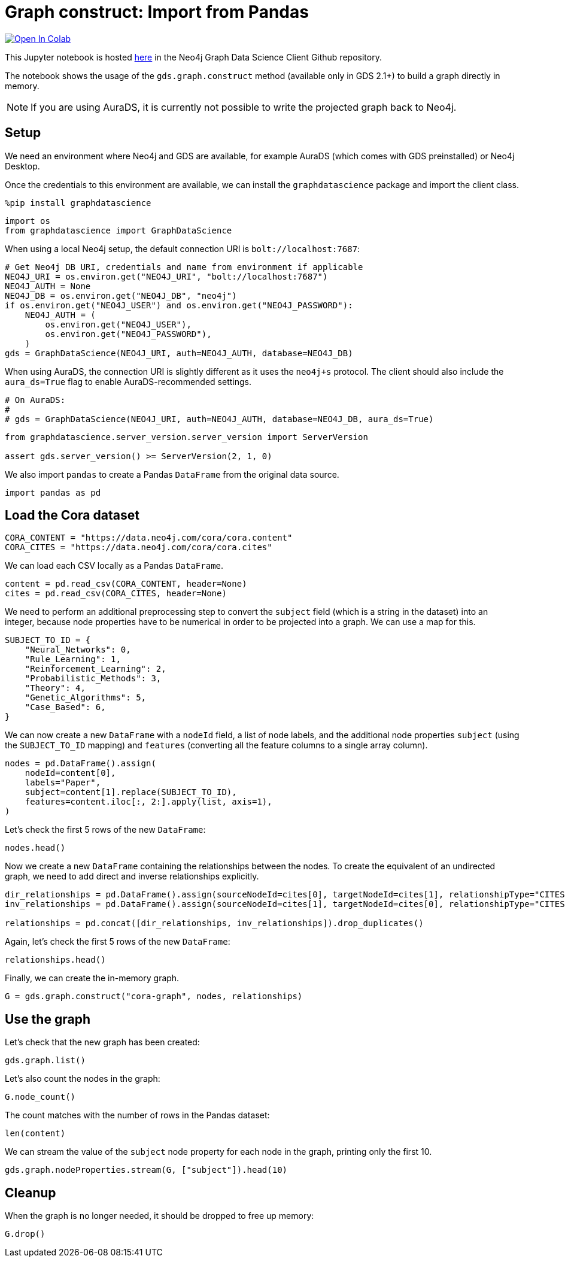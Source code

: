 // DO NOT EDIT - AsciiDoc file generated automatically

= Graph construct: Import from Pandas


https://colab.research.google.com/github/neo4j/graph-data-science-client/blob/main/examples/load-data-via-graph-construction.ipynb[image:https://colab.research.google.com/assets/colab-badge.svg[Open
In Colab]]


This Jupyter notebook is hosted
https://github.com/neo4j/graph-data-science-client/blob/main/examples/load-data-via-graph-construction.ipynb[here]
in the Neo4j Graph Data Science Client Github repository.

The notebook shows the usage of the `+gds.graph.construct+` method
(available only in GDS 2.1+) to build a graph directly in memory.

NOTE: If you are using AuraDS, it is currently not possible to write the
projected graph back to Neo4j.

== Setup

We need an environment where Neo4j and GDS are available, for example
AuraDS (which comes with GDS preinstalled) or Neo4j Desktop.

Once the credentials to this environment are available, we can install
the `+graphdatascience+` package and import the client class.

[source, python, role=no-test]
----
%pip install graphdatascience
----

[source, python, role=no-test]
----
import os
from graphdatascience import GraphDataScience
----

When using a local Neo4j setup, the default connection URI is
`+bolt://localhost:7687+`:

[source, python, role=no-test]
----
# Get Neo4j DB URI, credentials and name from environment if applicable
NEO4J_URI = os.environ.get("NEO4J_URI", "bolt://localhost:7687")
NEO4J_AUTH = None
NEO4J_DB = os.environ.get("NEO4J_DB", "neo4j")
if os.environ.get("NEO4J_USER") and os.environ.get("NEO4J_PASSWORD"):
    NEO4J_AUTH = (
        os.environ.get("NEO4J_USER"),
        os.environ.get("NEO4J_PASSWORD"),
    )
gds = GraphDataScience(NEO4J_URI, auth=NEO4J_AUTH, database=NEO4J_DB)
----

When using AuraDS, the connection URI is slightly different as it uses
the `+neo4j+s+` protocol. The client should also include the
`+aura_ds=True+` flag to enable AuraDS-recommended settings.

[source, python, role=no-test]
----
# On AuraDS:
#
# gds = GraphDataScience(NEO4J_URI, auth=NEO4J_AUTH, database=NEO4J_DB, aura_ds=True)
----

[source, python, role=no-test]
----
from graphdatascience.server_version.server_version import ServerVersion

assert gds.server_version() >= ServerVersion(2, 1, 0)
----

We also import `+pandas+` to create a Pandas `+DataFrame+` from the
original data source.

[source, python, role=no-test]
----
import pandas as pd
----

== Load the Cora dataset

[source, python, role=no-test]
----
CORA_CONTENT = "https://data.neo4j.com/cora/cora.content"
CORA_CITES = "https://data.neo4j.com/cora/cora.cites"
----

We can load each CSV locally as a Pandas `+DataFrame+`.

[source, python, role=no-test]
----
content = pd.read_csv(CORA_CONTENT, header=None)
cites = pd.read_csv(CORA_CITES, header=None)
----

We need to perform an additional preprocessing step to convert the
`+subject+` field (which is a string in the dataset) into an integer,
because node properties have to be numerical in order to be projected
into a graph. We can use a map for this.

[source, python, role=no-test]
----
SUBJECT_TO_ID = {
    "Neural_Networks": 0,
    "Rule_Learning": 1,
    "Reinforcement_Learning": 2,
    "Probabilistic_Methods": 3,
    "Theory": 4,
    "Genetic_Algorithms": 5,
    "Case_Based": 6,
}
----

We can now create a new `+DataFrame+` with a `+nodeId+` field, a list of
node labels, and the additional node properties `+subject+` (using the
`+SUBJECT_TO_ID+` mapping) and `+features+` (converting all the feature
columns to a single array column).

[source, python, role=no-test]
----
nodes = pd.DataFrame().assign(
    nodeId=content[0],
    labels="Paper",
    subject=content[1].replace(SUBJECT_TO_ID),
    features=content.iloc[:, 2:].apply(list, axis=1),
)
----

Let’s check the first 5 rows of the new `+DataFrame+`:

[source, python, role=no-test]
----
nodes.head()
----

Now we create a new `+DataFrame+` containing the relationships between
the nodes. To create the equivalent of an undirected graph, we need to
add direct and inverse relationships explicitly.

[source, python, role=no-test]
----
dir_relationships = pd.DataFrame().assign(sourceNodeId=cites[0], targetNodeId=cites[1], relationshipType="CITES")
inv_relationships = pd.DataFrame().assign(sourceNodeId=cites[1], targetNodeId=cites[0], relationshipType="CITES")

relationships = pd.concat([dir_relationships, inv_relationships]).drop_duplicates()
----

Again, let’s check the first 5 rows of the new `+DataFrame+`:

[source, python, role=no-test]
----
relationships.head()
----

Finally, we can create the in-memory graph.

[source, python, role=no-test]
----
G = gds.graph.construct("cora-graph", nodes, relationships)
----

== Use the graph

Let’s check that the new graph has been created:

[source, python, role=no-test]
----
gds.graph.list()
----

Let’s also count the nodes in the graph:

[source, python, role=no-test]
----
G.node_count()
----

The count matches with the number of rows in the Pandas dataset:

[source, python, role=no-test]
----
len(content)
----

We can stream the value of the `+subject+` node property for each node
in the graph, printing only the first 10.

[source, python, role=no-test]
----
gds.graph.nodeProperties.stream(G, ["subject"]).head(10)
----

== Cleanup

When the graph is no longer needed, it should be dropped to free up
memory:

[source, python, role=no-test]
----
G.drop()
----
